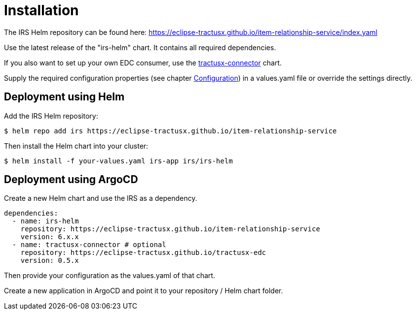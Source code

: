 = Installation

The IRS Helm repository can be found here:
https://eclipse-tractusx.github.io/item-relationship-service/index.yaml

Use the latest release of the "irs-helm" chart.
It contains all required dependencies.

If you also want to set up your own EDC consumer, use the https://github.com/eclipse-tractusx/tractusx-edc/tree/main/charts/tractusx-connector[tractusx-connector] chart.

Supply the required configuration properties (see chapter xref:configuration.adoc#_configuration[Configuration]) in a values.yaml file or override the settings directly.

== Deployment using Helm

Add the IRS Helm repository:

[listing]
$ helm repo add irs https://eclipse-tractusx.github.io/item-relationship-service

Then install the Helm chart into your cluster:

[listing]
$ helm install -f your-values.yaml irs-app irs/irs-helm

== Deployment using ArgoCD

Create a new Helm chart and use the IRS as a dependency.

[source,yaml]
----
dependencies:
  - name: irs-helm
    repository: https://eclipse-tractusx.github.io/item-relationship-service
    version: 6.x.x
  - name: tractusx-connector # optional
    repository: https://eclipse-tractusx.github.io/tractusx-edc
    version: 0.5.x

----

Then provide your configuration as the values.yaml of that chart.

Create a new application in ArgoCD and point it to your repository / Helm chart folder.
